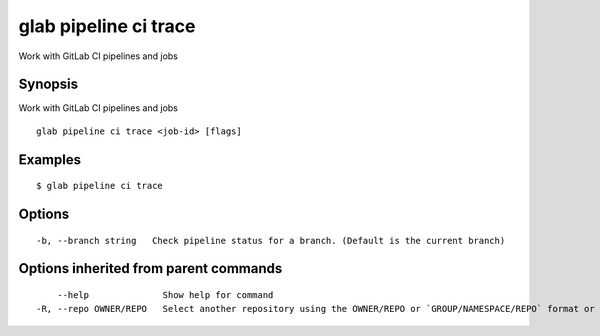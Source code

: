 .. _glab_pipeline_ci_trace:

glab pipeline ci trace
----------------------

Work with GitLab CI pipelines and jobs

Synopsis
~~~~~~~~


Work with GitLab CI pipelines and jobs

::

  glab pipeline ci trace <job-id> [flags]

Examples
~~~~~~~~

::

  $ glab pipeline ci trace
  

Options
~~~~~~~

::

  -b, --branch string   Check pipeline status for a branch. (Default is the current branch)

Options inherited from parent commands
~~~~~~~~~~~~~~~~~~~~~~~~~~~~~~~~~~~~~~

::

      --help              Show help for command
  -R, --repo OWNER/REPO   Select another repository using the OWNER/REPO or `GROUP/NAMESPACE/REPO` format or the project ID or full URL

